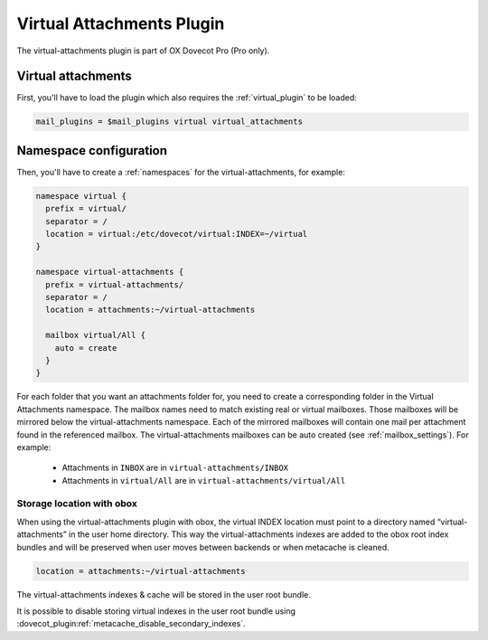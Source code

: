 .. _virtual_attachments_plugin:

==========================
Virtual Attachments Plugin
==========================

The virtual-attachments plugin is part of OX Dovecot Pro (Pro only).

Virtual attachments
===================

First, you'll have to load the plugin which also requires the :ref:`virtual_plugin`
to be loaded:

.. code-block:: none

  mail_plugins = $mail_plugins virtual virtual_attachments

Namespace configuration
=======================

Then, you'll have to create a :ref:`namespaces` for the virtual-attachments,
for example:

.. code-block:: none

  namespace virtual {
    prefix = virtual/
    separator = /
    location = virtual:/etc/dovecot/virtual:INDEX=~/virtual
  }

  namespace virtual-attachments {
    prefix = virtual-attachments/
    separator = /
    location = attachments:~/virtual-attachments

    mailbox virtual/All {
      auto = create
    }
  }

For each folder that you want an attachments folder for, you need to create a
corresponding folder in the Virtual Attachments namespace. The mailbox names
need to match existing real or virtual mailboxes. Those mailboxes will be
mirrored below the virtual-attachments namespace. Each of the mirrored
mailboxes will contain one mail per attachment found in the referenced
mailbox. The virtual-attachments mailboxes can be auto created
(see :ref:`mailbox_settings`). For example:

 * Attachments in ``INBOX`` are in ``virtual-attachments/INBOX``
 * Attachments in ``virtual/All`` are in ``virtual-attachments/virtual/All``

.. _virtual_attachments_plugin_obox_secondary_indexes:

Storage location with obox
--------------------------

.. versionadded:: 2.3.17

When using the virtual-attachments plugin with obox, the virtual INDEX location
must point to a directory named “virtual-attachments” in the user home directory.
This way the virtual-attachments indexes are added to the obox root index
bundles and will be preserved when user moves between backends or when
metacache is cleaned.

.. code-block:: none

        location = attachments:~/virtual-attachments

The virtual-attachments indexes & cache will be stored in the user root bundle.

It is possible to disable storing virtual indexes in the user root bundle using
:dovecot_plugin:ref:`metacache_disable_secondary_indexes`.
